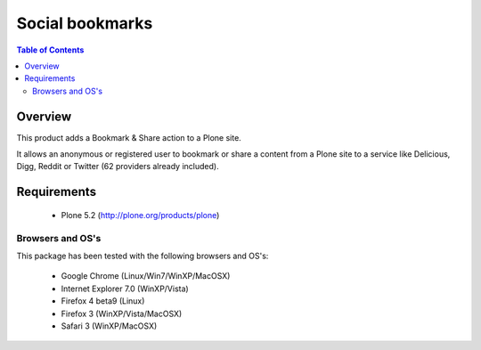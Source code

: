 **************************************
Social bookmarks
**************************************

.. contents:: Table of Contents
   :depth: 2

Overview
--------

This product adds a Bookmark & Share action to a Plone site.

It allows an anonymous or registered user to bookmark or share a content from a
Plone site to a service like Delicious, Digg, Reddit or Twitter (62 providers
already included).


Requirements
------------

    - Plone 5.2 (http://plone.org/products/plone)


Browsers and OS's
^^^^^^^^^^^^^^^^^^^

This package has been tested with the following browsers and OS's:

    * Google Chrome (Linux/Win7/WinXP/MacOSX)

    * Internet Explorer 7.0 (WinXP/Vista)

    * Firefox 4 beta9 (Linux)

    * Firefox 3 (WinXP/Vista/MacOSX)

    * Safari 3 (WinXP/MacOSX)

